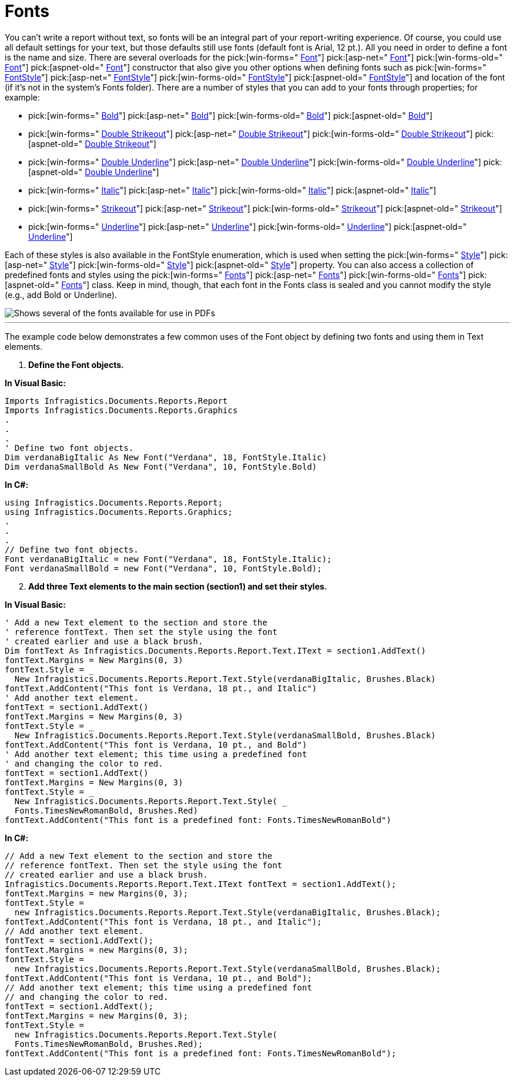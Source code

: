 ﻿////

|metadata|
{
    "name": "documentengine-fonts",
    "controlName": ["Infragistics Document Engine"],
    "tags": [],
    "guid": "{7EBB7DC2-55FD-41F7-8897-C9DDF68FAE36}",  
    "buildFlags": [],
    "createdOn": "0001-01-01T00:00:00Z"
}
|metadata|
////

= Fonts



You can't write a report without text, so fonts will be an integral part of your report-writing experience. Of course, you could use all default settings for your text, but those defaults still use fonts (default font is Arial, 12 pt.). All you need in order to define a font is the name and size. There are several overloads for the  pick:[win-forms=" link:infragistics4.documents.reports.v{ProductVersion}~infragistics.documents.reports.graphics.font~_ctor.html[Font]"]   pick:[asp-net=" link:infragistics4.webui.documents.reports.v{ProductVersion}~infragistics.documents.reports.graphics.font~_ctor.html[Font]"]   pick:[win-forms-old=" link:infragistics4.documents.reports.v{ProductVersion}~infragistics.documents.reports.graphics.font~_ctor.html[Font]"]   pick:[aspnet-old=" link:infragistics4.webui.documents.reports.v{ProductVersion}~infragistics.documents.reports.graphics.font~_ctor.html[Font]"]  constructor that also give you other options when defining fonts such as  pick:[win-forms=" link:infragistics4.documents.reports.v{ProductVersion}~infragistics.documents.reports.graphics.fontstyle.html[FontStyle]"]   pick:[asp-net=" link:infragistics4.webui.documents.reports.v{ProductVersion}~infragistics.documents.reports.graphics.fontstyle.html[FontStyle]"]   pick:[win-forms-old=" link:infragistics4.documents.reports.v{ProductVersion}~infragistics.documents.reports.graphics.fontstyle.html[FontStyle]"]   pick:[aspnet-old=" link:infragistics4.webui.documents.reports.v{ProductVersion}~infragistics.documents.reports.graphics.fontstyle.html[FontStyle]"]  and location of the font (if it's not in the system's Fonts folder). There are a number of styles that you can add to your fonts through properties; for example:

*  pick:[win-forms=" link:infragistics4.documents.reports.v{ProductVersion}~infragistics.documents.reports.graphics.font~bold.html[Bold]"]   pick:[asp-net=" link:infragistics4.webui.documents.reports.v{ProductVersion}~infragistics.documents.reports.graphics.font~bold.html[Bold]"]   pick:[win-forms-old=" link:infragistics4.documents.reports.v{ProductVersion}~infragistics.documents.reports.graphics.font~bold.html[Bold]"]   pick:[aspnet-old=" link:infragistics4.webui.documents.reports.v{ProductVersion}~infragistics.documents.reports.graphics.font~bold.html[Bold]"] 
*  pick:[win-forms=" link:infragistics4.documents.reports.v{ProductVersion}~infragistics.documents.reports.graphics.font~doublestrikeout.html[Double Strikeout]"]   pick:[asp-net=" link:infragistics4.webui.documents.reports.v{ProductVersion}~infragistics.documents.reports.graphics.font~doublestrikeout.html[Double Strikeout]"]   pick:[win-forms-old=" link:infragistics4.documents.reports.v{ProductVersion}~infragistics.documents.reports.graphics.font~doublestrikeout.html[Double Strikeout]"]   pick:[aspnet-old=" link:infragistics4.webui.documents.reports.v{ProductVersion}~infragistics.documents.reports.graphics.font~doublestrikeout.html[Double Strikeout]"] 
*  pick:[win-forms=" link:infragistics4.documents.reports.v{ProductVersion}~infragistics.documents.reports.graphics.font~doubleunderline.html[Double Underline]"]   pick:[asp-net=" link:infragistics4.webui.documents.reports.v{ProductVersion}~infragistics.documents.reports.graphics.font~doubleunderline.html[Double Underline]"]   pick:[win-forms-old=" link:infragistics4.documents.reports.v{ProductVersion}~infragistics.documents.reports.graphics.font~doubleunderline.html[Double Underline]"]   pick:[aspnet-old=" link:infragistics4.webui.documents.reports.v{ProductVersion}~infragistics.documents.reports.graphics.font~doubleunderline.html[Double Underline]"] 
*  pick:[win-forms=" link:infragistics4.documents.reports.v{ProductVersion}~infragistics.documents.reports.graphics.font~italic.html[Italic]"]   pick:[asp-net=" link:infragistics4.webui.documents.reports.v{ProductVersion}~infragistics.documents.reports.graphics.font~italic.html[Italic]"]   pick:[win-forms-old=" link:infragistics4.documents.reports.v{ProductVersion}~infragistics.documents.reports.graphics.font~italic.html[Italic]"]   pick:[aspnet-old=" link:infragistics4.webui.documents.reports.v{ProductVersion}~infragistics.documents.reports.graphics.font~italic.html[Italic]"] 
*  pick:[win-forms=" link:infragistics4.documents.reports.v{ProductVersion}~infragistics.documents.reports.graphics.font~strikeout.html[Strikeout]"]   pick:[asp-net=" link:infragistics4.webui.documents.reports.v{ProductVersion}~infragistics.documents.reports.graphics.font~strikeout.html[Strikeout]"]   pick:[win-forms-old=" link:infragistics4.documents.reports.v{ProductVersion}~infragistics.documents.reports.graphics.font~strikeout.html[Strikeout]"]   pick:[aspnet-old=" link:infragistics4.webui.documents.reports.v{ProductVersion}~infragistics.documents.reports.graphics.font~strikeout.html[Strikeout]"] 
*  pick:[win-forms=" link:infragistics4.documents.reports.v{ProductVersion}~infragistics.documents.reports.graphics.font~underline.html[Underline]"]   pick:[asp-net=" link:infragistics4.webui.documents.reports.v{ProductVersion}~infragistics.documents.reports.graphics.font~underline.html[Underline]"]   pick:[win-forms-old=" link:infragistics4.documents.reports.v{ProductVersion}~infragistics.documents.reports.graphics.font~underline.html[Underline]"]   pick:[aspnet-old=" link:infragistics4.webui.documents.reports.v{ProductVersion}~infragistics.documents.reports.graphics.font~underline.html[Underline]"] 

Each of these styles is also available in the FontStyle enumeration, which is used when setting the  pick:[win-forms=" link:infragistics4.documents.reports.v{ProductVersion}~infragistics.documents.reports.graphics.font~style.html[Style]"]   pick:[asp-net=" link:infragistics4.webui.documents.reports.v{ProductVersion}~infragistics.documents.reports.graphics.font~style.html[Style]"]   pick:[win-forms-old=" link:infragistics4.documents.reports.v{ProductVersion}~infragistics.documents.reports.graphics.font~style.html[Style]"]   pick:[aspnet-old=" link:infragistics4.webui.documents.reports.v{ProductVersion}~infragistics.documents.reports.graphics.font~style.html[Style]"]  property. You can also access a collection of predefined fonts and styles using the  pick:[win-forms=" link:infragistics4.documents.reports.v{ProductVersion}~infragistics.documents.reports.graphics.fonts.html[Fonts]"]   pick:[asp-net=" link:infragistics4.webui.documents.reports.v{ProductVersion}~infragistics.documents.reports.graphics.fonts.html[Fonts]"]   pick:[win-forms-old=" link:infragistics4.documents.reports.v{ProductVersion}~infragistics.documents.reports.graphics.fonts.html[Fonts]"]   pick:[aspnet-old=" link:infragistics4.webui.documents.reports.v{ProductVersion}~infragistics.documents.reports.graphics.fonts.html[Fonts]"]  class. Keep in mind, though, that each font in the Fonts class is sealed and you cannot modify the style (e.g., add Bold or Underline).

image::images/DocumentEngine_Fonts_01.png[Shows several of the fonts available for use in PDFs, and is the results of the code listed below.]

'''

The example code below demonstrates a few common uses of the Font object by defining two fonts and using them in Text elements.

[start=1]
. *Define the Font objects.*

*In Visual Basic:*

----
Imports Infragistics.Documents.Reports.Report
Imports Infragistics.Documents.Reports.Graphics
.
.
.
' Define two font objects.
Dim verdanaBigItalic As New Font("Verdana", 18, FontStyle.Italic)
Dim verdanaSmallBold As New Font("Verdana", 10, FontStyle.Bold)
----

*In C#:*

----
using Infragistics.Documents.Reports.Report;
using Infragistics.Documents.Reports.Graphics;
.
.
.
// Define two font objects.
Font verdanaBigItalic = new Font("Verdana", 18, FontStyle.Italic);
Font verdanaSmallBold = new Font("Verdana", 10, FontStyle.Bold);
----

[start=2]
. *Add three Text elements to the main section (section1) and set their styles.*

*In Visual Basic:*

----
' Add a new Text element to the section and store the 
' reference fontText. Then set the style using the font
' created earlier and use a black brush.
Dim fontText As Infragistics.Documents.Reports.Report.Text.IText = section1.AddText()
fontText.Margins = New Margins(0, 3)
fontText.Style = _
  New Infragistics.Documents.Reports.Report.Text.Style(verdanaBigItalic, Brushes.Black)
fontText.AddContent("This font is Verdana, 18 pt., and Italic")
' Add another text element.
fontText = section1.AddText()
fontText.Margins = New Margins(0, 3)
fontText.Style = _
  New Infragistics.Documents.Reports.Report.Text.Style(verdanaSmallBold, Brushes.Black)
fontText.AddContent("This font is Verdana, 10 pt., and Bold")
' Add another text element; this time using a predefined font
' and changing the color to red.
fontText = section1.AddText()
fontText.Margins = New Margins(0, 3)
fontText.Style = _
  New Infragistics.Documents.Reports.Report.Text.Style( _
  Fonts.TimesNewRomanBold, Brushes.Red)
fontText.AddContent("This font is a predefined font: Fonts.TimesNewRomanBold")
----

*In C#:*

----
// Add a new Text element to the section and store the 
// reference fontText. Then set the style using the font
// created earlier and use a black brush.
Infragistics.Documents.Reports.Report.Text.IText fontText = section1.AddText();
fontText.Margins = new Margins(0, 3);
fontText.Style = 
  new Infragistics.Documents.Reports.Report.Text.Style(verdanaBigItalic, Brushes.Black);
fontText.AddContent("This font is Verdana, 18 pt., and Italic");
// Add another text element.
fontText = section1.AddText();
fontText.Margins = new Margins(0, 3);
fontText.Style = 
  new Infragistics.Documents.Reports.Report.Text.Style(verdanaSmallBold, Brushes.Black);
fontText.AddContent("This font is Verdana, 10 pt., and Bold");
// Add another text element; this time using a predefined font
// and changing the color to red.
fontText = section1.AddText();
fontText.Margins = new Margins(0, 3);
fontText.Style = 
  new Infragistics.Documents.Reports.Report.Text.Style( 
  Fonts.TimesNewRomanBold, Brushes.Red);
fontText.AddContent("This font is a predefined font: Fonts.TimesNewRomanBold");
----